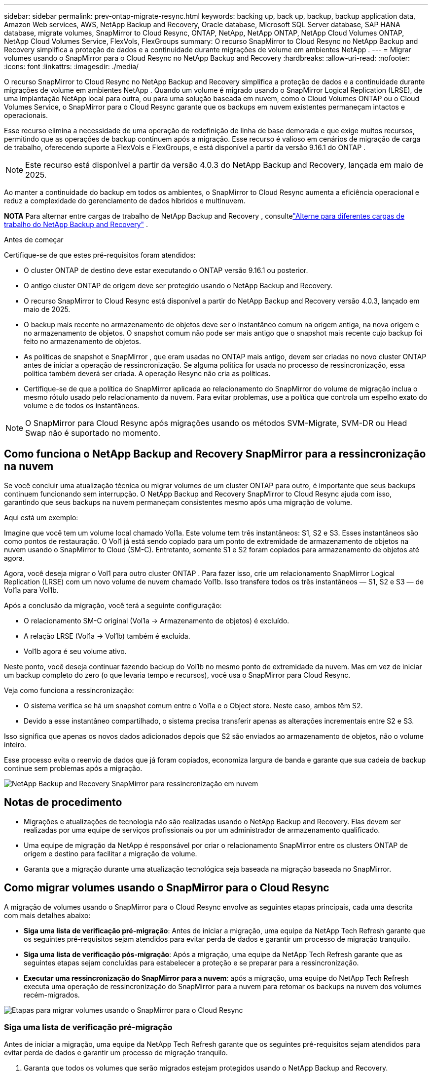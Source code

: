 ---
sidebar: sidebar 
permalink: prev-ontap-migrate-resync.html 
keywords: backing up, back up, backup, backup application data, Amazon Web services, AWS, NetApp Backup and Recovery, Oracle database, Microsoft SQL Server database, SAP HANA database, migrate volumes, SnapMirror to Cloud Resync, ONTAP, NetApp, NetApp ONTAP, NetApp Cloud Volumes ONTAP, NetApp Cloud Volumes Service, FlexVols, FlexGroups 
summary: O recurso SnapMirror to Cloud Resync no NetApp Backup and Recovery simplifica a proteção de dados e a continuidade durante migrações de volume em ambientes NetApp . 
---
= Migrar volumes usando o SnapMirror para o Cloud Resync no NetApp Backup and Recovery
:hardbreaks:
:allow-uri-read: 
:nofooter: 
:icons: font
:linkattrs: 
:imagesdir: ./media/


[role="lead"]
O recurso SnapMirror to Cloud Resync no NetApp Backup and Recovery simplifica a proteção de dados e a continuidade durante migrações de volume em ambientes NetApp .  Quando um volume é migrado usando o SnapMirror Logical Replication (LRSE), de uma implantação NetApp local para outra, ou para uma solução baseada em nuvem, como o Cloud Volumes ONTAP ou o Cloud Volumes Service, o SnapMirror para o Cloud Resync garante que os backups em nuvem existentes permaneçam intactos e operacionais.

Esse recurso elimina a necessidade de uma operação de redefinição de linha de base demorada e que exige muitos recursos, permitindo que as operações de backup continuem após a migração.  Esse recurso é valioso em cenários de migração de carga de trabalho, oferecendo suporte a FlexVols e FlexGroups, e está disponível a partir da versão 9.16.1 do ONTAP .


NOTE: Este recurso está disponível a partir da versão 4.0.3 do NetApp Backup and Recovery, lançada em maio de 2025.

Ao manter a continuidade do backup em todos os ambientes, o SnapMirror to Cloud Resync aumenta a eficiência operacional e reduz a complexidade do gerenciamento de dados híbridos e multinuvem.

[]
====
*NOTA* Para alternar entre cargas de trabalho de NetApp Backup and Recovery , consultelink:br-start-switch-ui.html["Alterne para diferentes cargas de trabalho do NetApp Backup and Recovery"] .

====
.Antes de começar
Certifique-se de que estes pré-requisitos foram atendidos:

* O cluster ONTAP de destino deve estar executando o ONTAP versão 9.16.1 ou posterior.
* O antigo cluster ONTAP de origem deve ser protegido usando o NetApp Backup and Recovery.
* O recurso SnapMirror to Cloud Resync está disponível a partir do NetApp Backup and Recovery versão 4.0.3, lançado em maio de 2025.
* O backup mais recente no armazenamento de objetos deve ser o instantâneo comum na origem antiga, na nova origem e no armazenamento de objetos. O snapshot comum não pode ser mais antigo que o snapshot mais recente cujo backup foi feito no armazenamento de objetos.
* As políticas de snapshot e SnapMirror , que eram usadas no ONTAP mais antigo, devem ser criadas no novo cluster ONTAP antes de iniciar a operação de ressincronização. Se alguma política for usada no processo de ressincronização, essa política também deverá ser criada. A operação Resync não cria as políticas.
* Certifique-se de que a política do SnapMirror aplicada ao relacionamento do SnapMirror do volume de migração inclua o mesmo rótulo usado pelo relacionamento da nuvem. Para evitar problemas, use a política que controla um espelho exato do volume e de todos os instantâneos.



NOTE: O SnapMirror para Cloud Resync após migrações usando os métodos SVM-Migrate, SVM-DR ou Head Swap não é suportado no momento.



== Como funciona o NetApp Backup and Recovery SnapMirror para a ressincronização na nuvem

Se você concluir uma atualização técnica ou migrar volumes de um cluster ONTAP para outro, é importante que seus backups continuem funcionando sem interrupção.  O NetApp Backup and Recovery SnapMirror to Cloud Resync ajuda com isso, garantindo que seus backups na nuvem permaneçam consistentes mesmo após uma migração de volume.

Aqui está um exemplo:

Imagine que você tem um volume local chamado Vol1a.  Este volume tem três instantâneos: S1, S2 e S3.  Esses instantâneos são como pontos de restauração.  O Vol1 já está sendo copiado para um ponto de extremidade de armazenamento de objetos na nuvem usando o SnapMirror to Cloud (SM-C).  Entretanto, somente S1 e S2 foram copiados para armazenamento de objetos até agora.

Agora, você deseja migrar o Vol1 para outro cluster ONTAP .  Para fazer isso, crie um relacionamento SnapMirror Logical Replication (LRSE) com um novo volume de nuvem chamado Vol1b.  Isso transfere todos os três instantâneos — S1, S2 e S3 — de Vol1a para Vol1b.

Após a conclusão da migração, você terá a seguinte configuração:

* O relacionamento SM-C original (Vol1a → Armazenamento de objetos) é excluído.
* A relação LRSE (Vol1a → Vol1b) também é excluída.
* Vol1b agora é seu volume ativo.


Neste ponto, você deseja continuar fazendo backup do Vol1b no mesmo ponto de extremidade da nuvem.  Mas em vez de iniciar um backup completo do zero (o que levaria tempo e recursos), você usa o SnapMirror para Cloud Resync.

Veja como funciona a ressincronização:

* O sistema verifica se há um snapshot comum entre o Vol1a e o Object store.  Neste caso, ambos têm S2.
* Devido a esse instantâneo compartilhado, o sistema precisa transferir apenas as alterações incrementais entre S2 e S3.


Isso significa que apenas os novos dados adicionados depois que S2 são enviados ao armazenamento de objetos, não o volume inteiro.

Esse processo evita o reenvio de dados que já foram copiados, economiza largura de banda e garante que sua cadeia de backup continue sem problemas após a migração.

image:diagram-snapmirror-cloud-resync-migration.png["NetApp Backup and Recovery SnapMirror para ressincronização em nuvem"]



== Notas de procedimento

* Migrações e atualizações de tecnologia não são realizadas usando o NetApp Backup and Recovery.  Elas devem ser realizadas por uma equipe de serviços profissionais ou por um administrador de armazenamento qualificado.
* Uma equipe de migração da NetApp é responsável por criar o relacionamento SnapMirror entre os clusters ONTAP de origem e destino para facilitar a migração de volume.
* Garanta que a migração durante uma atualização tecnológica seja baseada na migração baseada no SnapMirror.




== Como migrar volumes usando o SnapMirror para o Cloud Resync

A migração de volumes usando o SnapMirror para o Cloud Resync envolve as seguintes etapas principais, cada uma descrita com mais detalhes abaixo:

* *Siga uma lista de verificação pré-migração*: Antes de iniciar a migração, uma equipe da NetApp Tech Refresh garante que os seguintes pré-requisitos sejam atendidos para evitar perda de dados e garantir um processo de migração tranquilo.
* *Siga uma lista de verificação pós-migração*: Após a migração, uma equipe da NetApp Tech Refresh garante que as seguintes etapas sejam concluídas para estabelecer a proteção e se preparar para a ressincronização.
* *Executar uma ressincronização do SnapMirror para a nuvem*: após a migração, uma equipe do NetApp Tech Refresh executa uma operação de ressincronização do SnapMirror para a nuvem para retomar os backups na nuvem dos volumes recém-migrados.


image:diagram-snapmirror-cloud-resync-migration-steps.png["Etapas para migrar volumes usando o SnapMirror para o Cloud Resync"]



=== Siga uma lista de verificação pré-migração

Antes de iniciar a migração, uma equipe da NetApp Tech Refresh garante que os seguintes pré-requisitos sejam atendidos para evitar perda de dados e garantir um processo de migração tranquilo.

. Garanta que todos os volumes que serão migrados estejam protegidos usando o NetApp Backup and Recovery.
. Registre UUIDs de instância de volume.  Anote os UUIDs de instância de todos os volumes antes de iniciar a migração.  Esses identificadores são cruciais para operações de mapeamento e ressincronização posteriores.
. Faça um instantâneo final de cada volume para preservar o estado mais recente, antes de excluir qualquer relacionamento do SnapMirror .
. Documentar políticas do SnapMirror .  Registre a política do SnapMirror atualmente anexada ao relacionamento de cada volume.  Isso será necessário mais tarde durante o processo de ressincronização do SnapMirror para a Nuvem.
. Exclua os relacionamentos do SnapMirror Cloud com o armazenamento de objetos.
. Crie um relacionamento SnapMirror padrão com o novo cluster ONTAP para migrar o volume para o novo cluster ONTAP de destino.




=== Siga uma lista de verificação pós-migração

Após a migração, uma equipe de atualização técnica da NetApp garante que as seguintes etapas sejam concluídas para estabelecer a proteção e se preparar para a ressincronização.

. Registre novos UUIDs de instância de volume de todos os volumes migrados no cluster ONTAP de destino.
. Confirme se todas as políticas necessárias do SnapMirror que estavam disponíveis no antigo cluster ONTAP estão configuradas corretamente no novo cluster ONTAP .
. Adicione o novo cluster ONTAP como um sistema na página *Sistemas* do Console.
+

NOTE: O UUID da instância do volume deve ser usado, não o ID do volume. O UUID da instância do volume é um identificador exclusivo que permanece consistente em todas as migrações, enquanto o ID do volume pode mudar após a migração.





=== Execute uma ressincronização do SnapMirror para a nuvem

Após a migração, uma equipe do NetApp Tech Refresh executa uma operação de ressincronização do SnapMirror para a nuvem para retomar os backups na nuvem dos volumes recém-migrados.

. Adicione o novo cluster ONTAP como um sistema na página *Sistemas* do Console.
. Consulte a página Volumes de NetApp Backup and Recovery para garantir que os detalhes do sistema de origem antigo estejam disponíveis.
. Na página Volumes de NetApp Backup and Recovery , selecione *Configurações de backup*.
+
** Na página Configurações de backup, selecione *Exibir tudo*.
** No menu Ações... à direita da _nova_ fonte, selecione *Ressincronizar backup*.


. Na página do sistema Resync, faça o seguinte:
+
.. *Novo sistema de origem*: Entre no novo cluster ONTAP para onde os volumes foram migrados.
.. *Armazenamento de objetos de destino existente*: selecione o armazenamento de objetos de destino que contém os backups do sistema de origem antigo.


. Selecione *Baixar modelo CSV* para baixar a planilha Excel de detalhes de ressincronização.  Use esta planilha para inserir os detalhes dos volumes a serem migrados.  No arquivo CSV, insira os seguintes detalhes:
+
** O UUID da instância do volume antigo do cluster de origem
** O novo UUID da instância de volume do cluster de destino
** A política do SnapMirror a ser aplicada ao novo relacionamento.


. Selecione *Upload* em *Upload Volume Mapping Details* para carregar a planilha CSV concluída na interface de usuário do NetApp Backup and Recovery .
+

NOTE: O UUID da instância do volume deve ser usado, não o ID do volume. O UUID da instância do volume é um identificador exclusivo que permanece consistente em todas as migrações, enquanto o ID do volume pode mudar após a migração.

. Insira as informações de configuração do provedor e da rede necessárias para a operação de ressincronização.
. Selecione *Enviar* para iniciar o processo de validação.
+
O NetApp Backup and Recovery valida se cada volume selecionado para ressincronização é o snapshot mais recente e tem pelo menos um snapshot comum. Isso garante que os volumes estejam prontos para a operação de ressincronização do SnapMirror para a Nuvem.

. Revise os resultados da validação, incluindo os novos nomes dos volumes de origem e o status de ressincronização de cada volume.
. Verifique a elegibilidade do volume. O sistema verifica se os volumes são elegíveis para ressincronização. Se um volume não for elegível, significa que não é o snapshot mais recente ou que nenhum snapshot comum foi encontrado.
+

IMPORTANT: Para garantir que os volumes permaneçam qualificados para a operação SnapMirror to Cloud Resync, faça um snapshot final de cada volume antes de excluir qualquer relacionamento do SnapMirror durante a fase de pré-migração.  Isso preserva o estado mais recente dos dados.

. Selecione *Ressincronizar* para iniciar a operação de ressincronização. O sistema usa o snapshot mais recente e comum para transferir apenas as alterações incrementais, garantindo a continuidade do backup.
. Monitore o processo de ressincronização na página Monitor de tarefas.

